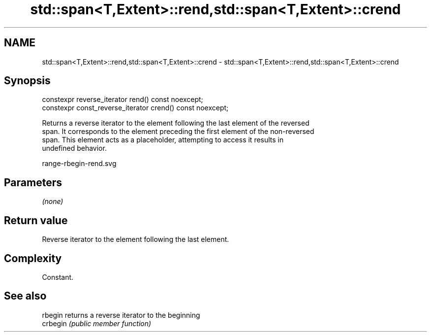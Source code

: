 .TH std::span<T,Extent>::rend,std::span<T,Extent>::crend 3 "2019.08.27" "http://cppreference.com" "C++ Standard Libary"
.SH NAME
std::span<T,Extent>::rend,std::span<T,Extent>::crend \- std::span<T,Extent>::rend,std::span<T,Extent>::crend

.SH Synopsis
   constexpr reverse_iterator rend() const noexcept;
   constexpr const_reverse_iterator crend() const noexcept;

   Returns a reverse iterator to the element following the last element of the reversed
   span. It corresponds to the element preceding the first element of the non-reversed
   span. This element acts as a placeholder, attempting to access it results in
   undefined behavior.

   range-rbegin-rend.svg

.SH Parameters

   \fI(none)\fP

.SH Return value

   Reverse iterator to the element following the last element.

.SH Complexity

   Constant.

.SH See also

   rbegin  returns a reverse iterator to the beginning
   crbegin \fI(public member function)\fP
